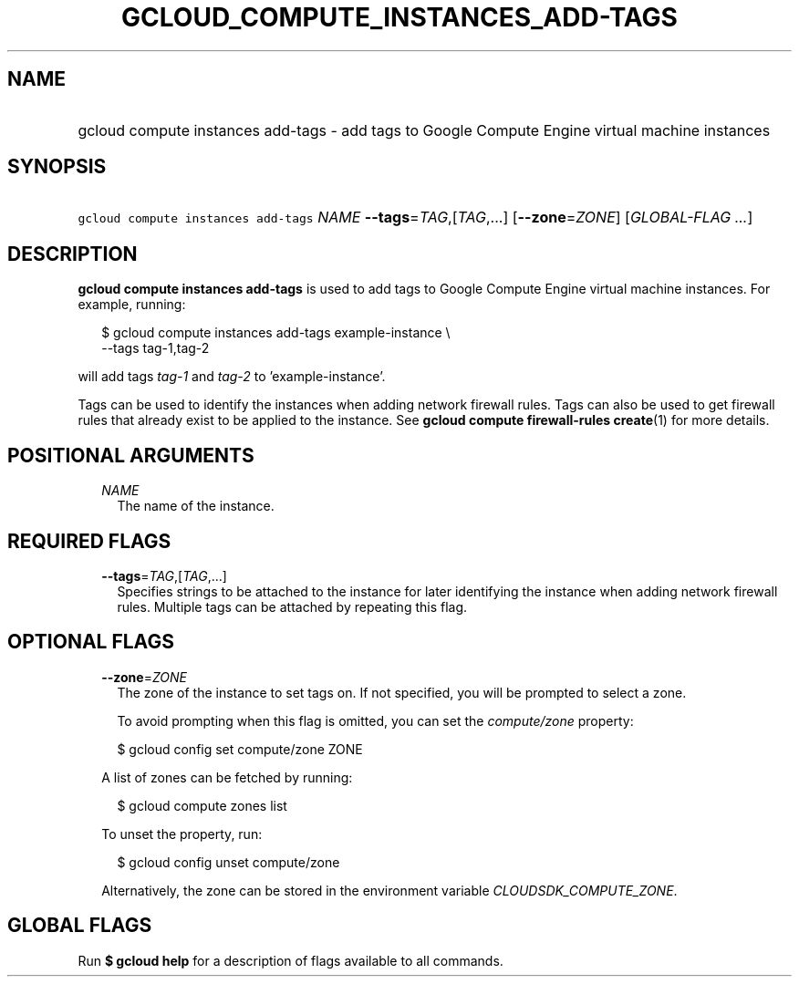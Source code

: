 
.TH "GCLOUD_COMPUTE_INSTANCES_ADD\-TAGS" 1



.SH "NAME"
.HP
gcloud compute instances add\-tags \- add tags to Google Compute Engine virtual machine instances



.SH "SYNOPSIS"
.HP
\f5gcloud compute instances add\-tags\fR \fINAME\fR \fB\-\-tags\fR=\fITAG\fR,[\fITAG\fR,...] [\fB\-\-zone\fR=\fIZONE\fR] [\fIGLOBAL\-FLAG\ ...\fR]



.SH "DESCRIPTION"

\fBgcloud compute instances add\-tags\fR is used to add tags to Google Compute
Engine virtual machine instances. For example, running:

.RS 2m
$ gcloud compute instances add\-tags example\-instance \e
    \-\-tags tag\-1,tag\-2
.RE

will add tags \f5\fItag\-1\fR\fR and \f5\fItag\-2\fR\fR to 'example\-instance'.

Tags can be used to identify the instances when adding network firewall rules.
Tags can also be used to get firewall rules that already exist to be applied to
the instance. See \fBgcloud compute firewall\-rules create\fR(1) for more
details.



.SH "POSITIONAL ARGUMENTS"

.RS 2m
.TP 2m
\fINAME\fR
The name of the instance.


.RE
.sp

.SH "REQUIRED FLAGS"

.RS 2m
.TP 2m
\fB\-\-tags\fR=\fITAG\fR,[\fITAG\fR,...]
Specifies strings to be attached to the instance for later identifying the
instance when adding network firewall rules. Multiple tags can be attached by
repeating this flag.


.RE
.sp

.SH "OPTIONAL FLAGS"

.RS 2m
.TP 2m
\fB\-\-zone\fR=\fIZONE\fR
The zone of the instance to set tags on. If not specified, you will be prompted
to select a zone.

To avoid prompting when this flag is omitted, you can set the
\f5\fIcompute/zone\fR\fR property:

.RS 2m
$ gcloud config set compute/zone ZONE
.RE

A list of zones can be fetched by running:

.RS 2m
$ gcloud compute zones list
.RE

To unset the property, run:

.RS 2m
$ gcloud config unset compute/zone
.RE

Alternatively, the zone can be stored in the environment variable
\f5\fICLOUDSDK_COMPUTE_ZONE\fR\fR.


.RE
.sp

.SH "GLOBAL FLAGS"

Run \fB$ gcloud help\fR for a description of flags available to all commands.
